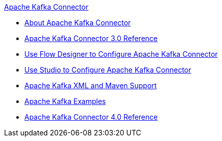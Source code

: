 .xref:index.adoc[Apache Kafka Connector]
* xref:index.adoc[About Apache Kafka Connector]
* xref:kafka-connector-reference.adoc[Apache Kafka Connector 3.0 Reference]
* xref:kafka-connector-design-center.adoc[Use Flow Designer to Configure Apache Kafka Connector]
* xref:kafka-connector-studio.adoc[Use Studio to Configure Apache Kafka Connector]
* xref:kafka-connector-xml-maven.adoc[Apache Kafka XML and Maven Support]
* xref:kafka-connector-examples.adoc[Apache Kafka Examples]
* xref:kafka-connector-reference.adoc[Apache Kafka Connector 4.0 Reference]
